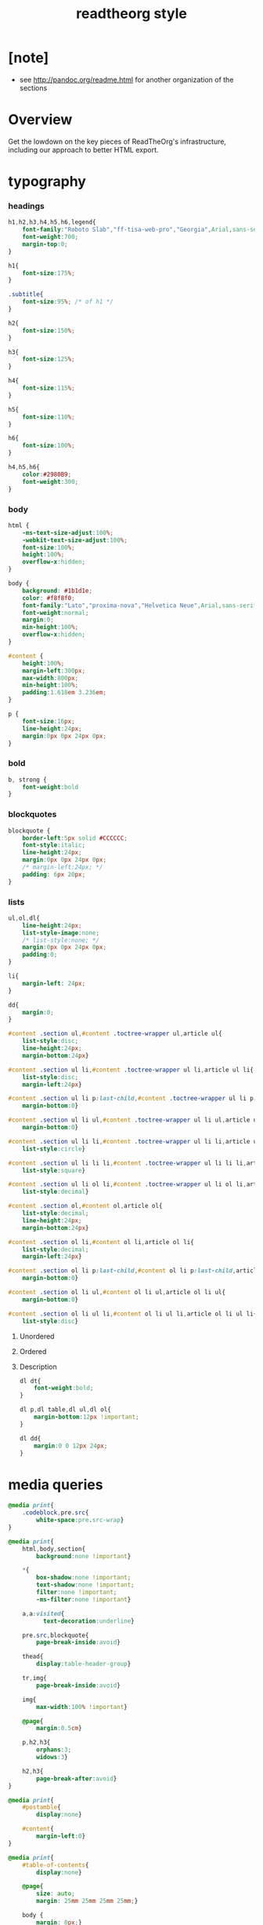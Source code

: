 ﻿#+title: readtheorg style

* [note]

  - see http://pandoc.org/readme.html for another organization of the sections

* Overview

  Get the lowdown on the key pieces of ReadTheOrg's infrastructure, including our
  approach to better HTML export.

* typography

*** headings

    #+begin_src css :tangle css/readtheorg.css
    h1,h2,h3,h4,h5,h6,legend{
        font-family:"Roboto Slab","ff-tisa-web-pro","Georgia",Arial,sans-serif;
        font-weight:700;
        margin-top:0;
    }

    h1{
        font-size:175%;
    }

    .subtitle{
        font-size:95%; /* of h1 */
    }

    h2{
        font-size:150%;
    }

    h3{
        font-size:125%;
    }

    h4{
        font-size:115%;
    }

    h5{
        font-size:110%;
    }

    h6{
        font-size:100%;
    }

    h4,h5,h6{
        color:#2980B9;
        font-weight:300;
    }
    #+end_src

*** body

    #+begin_src css :tangle css/readtheorg.css
    html {
        -ms-text-size-adjust:100%;
        -webkit-text-size-adjust:100%;
        font-size:100%;
        height:100%;
        overflow-x:hidden;
    }

    body {
        background: #1b1d1e;
        color: #f8f8f0;
        font-family:"Lato","proxima-nova","Helvetica Neue",Arial,sans-serif;
        font-weight:normal;
        margin:0;
        min-height:100%;
        overflow-x:hidden;
    }

    #content {
        height:100%;
        margin-left:300px;
        max-width:800px;
        min-height:100%;
        padding:1.618em 3.236em;
    }

    p {
        font-size:16px;
        line-height:24px;
        margin:0px 0px 24px 0px;
    }
    #+end_src

*** bold

    #+begin_src css :tangle css/readtheorg.css
    b, strong {
        font-weight:bold
    }
    #+end_src

*** blockquotes

    #+begin_src css :tangle css/readtheorg.css
    blockquote {
        border-left:5px solid #CCCCCC;
        font-style:italic;
        line-height:24px;
        margin:0px 0px 24px 0px;
        /* margin-left:24px; */
        padding: 6px 20px;
    }
    #+end_src

*** lists

    #+begin_src css :tangle css/readtheorg.css
    ul,ol,dl{
        line-height:24px;
        list-style-image:none;
        /* list-style:none; */
        margin:0px 0px 24px 0px;
        padding:0;
    }
    #+end_src

    #+begin_src css :tangle css/readtheorg.css
    li{
        margin-left: 24px;
    }

    dd{
        margin:0;
    }
    #+end_src

    #+begin_src css :tangle css/readtheorg.css
    #content .section ul,#content .toctree-wrapper ul,article ul{
        list-style:disc;
        line-height:24px;
        margin-bottom:24px}

    #content .section ul li,#content .toctree-wrapper ul li,article ul li{
        list-style:disc;
        margin-left:24px}

    #content .section ul li p:last-child,#content .toctree-wrapper ul li p:last-child,article ul li p:last-child{
        margin-bottom:0}

    #content .section ul li ul,#content .toctree-wrapper ul li ul,article ul li ul{
        margin-bottom:0}

    #content .section ul li li,#content .toctree-wrapper ul li li,article ul li li{
        list-style:circle}

    #content .section ul li li li,#content .toctree-wrapper ul li li li,article ul li li li{
        list-style:square}

    #content .section ul li ol li,#content .toctree-wrapper ul li ol li,article ul li ol li{
        list-style:decimal}

    #content .section ol,#content ol,article ol{
        list-style:decimal;
        line-height:24px;
        margin-bottom:24px}

    #content .section ol li,#content ol li,article ol li{
        list-style:decimal;
        margin-left:24px}

    #content .section ol li p:last-child,#content ol li p:last-child,article ol li p:last-child{
        margin-bottom:0}

    #content .section ol li ul,#content ol li ul,article ol li ul{
        margin-bottom:0}

    #content .section ol li ul li,#content ol li ul li,article ol li ul li{
        list-style:disc}
    #+end_src

***** Unordered

***** Ordered

***** Description

      #+begin_src css :tangle css/readtheorg.css
      dl dt{
          font-weight:bold;
      }

      dl p,dl table,dl ul,dl ol{
          margin-bottom:12px !important;
      }

      dl dd{
          margin:0 0 12px 24px;
      }
      #+end_src

* media queries

  #+begin_src css :tangle css/readtheorg.css
  @media print{
      .codeblock,pre.src{
          white-space:pre.src-wrap}
  }

  @media print{
      html,body,section{
          background:none !important}

      ,*{
          box-shadow:none !important;
          text-shadow:none !important;
          filter:none !important;
          -ms-filter:none !important}

      a,a:visited{
            text-decoration:underline}

      pre.src,blockquote{
          page-break-inside:avoid}

      thead{
          display:table-header-group}

      tr,img{
          page-break-inside:avoid}

      img{
          max-width:100% !important}

      @page{
          margin:0.5cm}

      p,h2,h3{
          orphans:3;
          widows:3}

      h2,h3{
          page-break-after:avoid}
  }

  @media print{
      #postamble{
          display:none}

      #content{
          margin-left:0}
  }

  @media print{
      #table-of-contents{
          display:none}

      @page{
          size: auto;
          margin: 25mm 25mm 25mm 25mm;}

      body {
          margin: 0px;}
  }
  #+end_src

  #+begin_src css :tangle css/readtheorg.css
  @media screen and (max-width: 768px){
  }
  #+end_src

  #+begin_src css :tangle css/readtheorg.css
  @media only screen and (max-width: 480px){
  }

  @media screen and (max-width: 768px){
      .tablet-hide{
          display:none}
  }

  @media screen and (max-width: 480px){
      .mobile-hide{
          display:none}
  }
  #+end_src

  #+begin_src css :tangle css/readtheorg.css
  @media screen and (max-width: 480px){
  }
  #+end_src

  #+begin_src css :tangle css/readtheorg.css
  @media screen and (max-width: 768px){
      #content{
          margin-left:0}

      #content #content{
          padding:1.618em}

      #content.shift{
          position:fixed;
          min-width:100%;
          left:85%;
          top:0;
          height:100%;
          overflow:hidden}
  }
  #+end_src

  #+begin_src css :tangle css/readtheorg.css
  @media screen and (max-width: 768px){
      #copyright{
          width:85%;
          display:none}

      #copyright.shift{
          display:block}

      img{
          width:100%;
          height:auto}
  }
  #+end_src

  #+begin_src css :tangle css/readtheorg.css
  @media screen and (max-width: 480px){
      #content .sidebar{
          width:100%}
  }
  #+end_src

* code

*** inline

    #+begin_src css :tangle css/readtheorg.css
    code {
        /* border:solid 1px #e1e4e5; */
        font-family:Hack, Consolas,"Andale Mono WT","Andale Mono","Lucida Console","Lucida Sans Typewriter","DejaVu Sans Mono","Bitstream Vera Sans Mono","Liberation Mono","Nimbus Mono L",Monaco,"Courier New",Courier,monospace;
        font-size:75%;
        max-width:100%;
        overflow-x:auto;
        padding:0 5px;
        white-space:nowrap;
    }
    #+end_src

*** basic block

    #+begin_src css :tangle css/readtheorg.css
    .codeblock-example{
        /* border:1px solid #e1e4e5; */
        /* border-bottom:none; */
        padding:24px;
        padding-top:48px;
        font-weight:500;
        position:relative}

    .codeblock-example:after{
        content:"Example";
        position:absolute;
        top:0px;
        left:0px;
        padding:6px 12px}

    .codeblock-example.prettyprint-example-only{
        /* border:1px solid #e1e4e5; */
        margin-bottom:24px}

    .codeblock,pre.src,#content .literal-block{
        /* border:1px solid #e1e4e5; */
        padding:12px;
        overflow-x:auto;
        margin:1px 0 24px 0
    }

    pre.src {
        font-family:Hack, "Noto Mono", Input, Monaco, monofur, Consolas, "Lucida Console", "Andale Mono WT","Andale Mono","Lucida Console","Lucida Sans Typewriter","DejaVu Sans Mono","Bitstream Vera Sans Mono","Liberation Mono","Nimbus Mono L",Monaco,"Courier New",Courier, monospace;
        margin-left: 1em;
        margin-right: 1em;
        font-size: 14px;
        line-height: 1em;
        /* white-space: pre-wrap; */
        border-left: 1px solid #585850;
    }
    #+end_src

*** Sample output

    #+begin_src css :tangle css/readtheorg.css
    .example{
        /* background:#f3f6f6; */
        /* border:1px solid #e1e4e5; */
        color:#404040;
        font-size: 12px;
        line-height: 1.5;
        margin-bottom:24px;
        padding:12px;
    }
    #+end_src

* Tables

*** Basic example

    #+begin_src css :tangle css/readtheorg.css
    table{
        border-collapse:collapse;
        border-spacing:0;
        empty-cells:show;
        margin-bottom:24px;
        border-bottom:1px solid #e1e4e5;
    }

    td{
        vertical-align:top}

    table td,table th{
        font-size:90%;
        margin:0;
        overflow:visible;
        padding:8px 16px;
        border:1px solid #e1e4e5;
    }

    table thead th{
        font-weight:bold;
        border-top:3px solid #e1e4e5;
        border-bottom:1px solid #e1e4e5;
    }
    #+end_src

*** Optional table caption

    #+begin_src css :tangle css/readtheorg.css
    table caption{
        color:#000;
        font:italic 85%/1 arial,sans-serif;
        padding:1em 0;
    }
    #+end_src

*** Striped rows

    #+begin_src css :tangle css/readtheorg.css
    table tr:nth-child(2n-1) td{
        /* background-color:#f3f6f6; */
    }

    table tr:nth-child(2n) td{
        /* background-color:white; */
    }
    #+end_src

* Images

*** Optional image caption

    #+begin_src css :tangle css/readtheorg.css
    .figure p{
        color:#000;
        font:italic 85%/1 arial,sans-serif;
        padding:1em 0;
    }
    #+end_src

* Helper classes

  #+begin_src css :tangle css/readtheorg.css
  .rotate-90{
      -webkit-transform:rotate(90deg);
      -moz-transform:rotate(90deg);
      -ms-transform:rotate(90deg);
      -o-transform:rotate(90deg);
      transform:rotate(90deg);
  }

  .rotate-270{
      -webkit-transform:rotate(270deg);
      -moz-transform:rotate(270deg);
      -ms-transform:rotate(270deg);
      -o-transform:rotate(270deg);
      transform:rotate(270deg);
  }
  #+end_src

* Responsive utilities

  Responsive for sidebar:

  #+begin_src css :tangle css/readtheorg.css
  #toggle-sidebar,
  #table-of-contents .close-sidebar {
      display: none;
  }

  @media screen and (max-width: 768px) {
      #table-of-contents {
          display: none;
          width: 60%;
      }

      #table-of-contents h2 a {
          display: block;
      }

      #table-of-contents:target {
          display: block;
      }

      #copyright, #postamble {
          display: none;
      }

      #toggle-sidebar {
          background-color: #2980B9;
          display: block;
          margin-bottom: 1.6em;
          padding: 0.6em;
          text-align: center;
      }

      #toggle-sidebar h2 {
          color: white;
          font-size: 100%;
          line-height: 50px;
          margin: 0;
          padding: 0;
      }

      #table-of-contents .close-sidebar {
         color: rgba(255, 255, 255, 0.3);
         display: inline-block;
         margin: 0px 10px 0px 45px;
         padding: 10px;
      }
  }
  #+end_src

* #copyright & #postamble

  #+begin_src css :tangle css/readtheorg.css
  #copyright, #postamble {
      position:fixed;
      bottom:0;
      left:0;
      width:300px;
      color:#fcfcfc;
      background: #666;
      border-top:solid 10px #343131;
      font-family:"Lato","proxima-nova","Helvetica Neue",Arial,sans-serif;
      font-size: 90%;
      z-index:400;
      padding:12px;
  }

  #postamble .author {
      font-size: 100%;
      margin-bottom: 0px;
  }

  #postamble .date {
      font-size: 90%;
      margin-bottom: 0px;
      color: #dffcb5;
  }

  #postamble .creator,#postamble .validation {
      display:none;
  }

  #copyright a {
      color:#2980B9;
      text-decoration:none
  }

  #copyright .rst-current-version {
      padding:12px;
      background-color:#272525;
      display:block;
      text-align:right;
      font-size:90%;
      cursor:pointer;
      color:#27AE60;
      *zoom:1
  }
  #+end_src

* #table-of-contents

  #+begin_src css :tangle css/readtheorg.css
  #table-of-contents {
      position:fixed;
      top:0;
      left:0;
      width:300px;
      overflow-x:hidden;
      overflow-y:scroll;
      height:100%;
      background:#343131;
      z-index:200;
  }

  /* hide scrollbar but still be able to scroll
   * do not know how to do this in firefox
  */
  #table-of-contents::-webkit-scrollbar {
      display: none;
  }
  #table-of-contents {
      -ms-overflow-style: none;
  }

  #table-of-contents h2 {
      z-index:200;
      background-color:#709870;
      color:#fcfcfc;
      text-align:center;
      display:block;
      font-size: 100%;

      padding:0.809em;
      margin-bottom:0.809em
  }

  #table-of-contents li{
      list-style:none;
      margin-left: 0px;
  }

  #table-of-contents header{
      height:32px;
      display:inline-block;
      line-height:32px;
      padding:0 1.618em;
      display:block;
      font-weight:bold;
      text-transform:uppercase;
      font-size:80%;
      color:#2980B9;
      white-space:nowrap}

  #table-of-contents ul{
      margin-bottom:0}

  #table-of-contents li.divide-top{
      border-top:solid 1px #404040}

  #table-of-contents li.divide-bottom{
      border-bottom:solid 1px #404040}

  #table-of-contents li.current{
      background:#e3e3e3}

  #table-of-contents li.current a{
      color:gray;
      border-right:solid 1px #c9c9c9;
      padding:0.4045em 2.427em}

  #table-of-contents li.current a:hover{
      background:#d6d6d6}

  #table-of-contents li a{
      /* color:#404040; */
      padding:0.4045em 1.618em;
      position:relative;
      /* background:#fcfcfc; */
      border:none;
      /* border-bottom:solid 1px #c9c9c9; */
      /* border-top:solid 1px #c9c9c9; */
      padding-left:1.618em -4px}

  #table-of-contents li.on a:hover,#table-of-contents li.current>a:hover{
      background:#fcfcfc}

  #table-of-contents li ul li a{
      /* background:#c9c9c9; */
      padding:0.4045em 2.427em}

  #table-of-contents li ul li ul li a{
      padding:0.4045em 3.236em}

  #table-of-contents li.current ul{
      display:block}

  /* #table-of-contents li ul{ */
  /*     margin-bottom:0; */
  /*     display:none} */

  #table-of-contents .local-toc li ul{
      display:block}

  #table-of-contents li ul li a{
      margin-bottom:0;
      color:#b3b3b3;
      font-weight:normal}

  #table-of-contents a{
      display:inline-block;
      line-height:18px;
      padding:0.4045em 1.618em;
      display:block;
      position:relative;
      font-size:90%;
      color:#b3b3b3;
      direction: ltr;
  }

  #table-of-contents a:hover{
      background-color:#4e4a4a;
      cursor:pointer}

  #text-table-of-contents {
  }
  #+end_src

* css

*** ><

    #+begin_src css :tangle css/readtheorg.css
    *{
        -webkit-box-sizing:border-box;
        -moz-box-sizing:border-box;
        box-sizing:border-box;
    }

    figcaption,figure,footer,header,hgroup,nav{
        display:block}
    #+end_src

*** ><

    #+begin_src css :tangle css/readtheorg.css
    ins{
        background:#ff9;
        color:#000;
        text-decoration:none}

    mark{
        background:#ff0;
        color:#000;
        font-style:italic;
        font-weight:bold}
    #+end_src

*** ><

    #+begin_src css :tangle css/readtheorg.css
    small{
        font-size:85%}

    sub,sup{
        font-size:75%;
        line-height:0;
        position:relative;
        vertical-align:baseline}

    sup{
        top:-0.5em}

    sub{
        bottom:-0.25em}
    #+end_src

*** ><

    #+begin_src css :tangle css/readtheorg.css
    img{
        -ms-interpolation-mode:bicubic;
        vertical-align:middle;
        max-width:100%}

    svg:not(:root){
        overflow:hidden}

    figure{
        margin:0}

    label{
        cursor:pointer}

    legend{
        border:0;
        margin-left:-7px;
        padding:0;
        white-space:normal}
    #+end_src

*** ><

    #+begin_src css :tangle css/readtheorg.css
    .nav #content .admonition-title,#content .nav .admonition-title,.nav .icon{
        display:inline}

    .wy-alert,#content .note,#content .attention,#content .caution,#content .danger,#content .error,#content .hint,#content .important,#content .tip,#content .warning,#content .seealso,#content .admonitiontodo{
        padding:12px;
        line-height:24px;
        margin-bottom:24px;
        /* background:#e7f2fa; */
    }

    .wy-alert-title,#content .admonition-title{
        color:#fff;
        font-weight:bold;
        display:block;
        color:#fff;
        /* background:#6ab0de; */
        /* margin:-12px; */
        padding:6px 12px;
        margin-bottom:0px}

    #content .danger,#content .error {
        background:#fdf3f2
    }

    .wy-alert.wy-alert-warning,#content .wy-alert-warning.note,#content .attention,#content .caution,#content .wy-alert-warning.danger,#content .wy-alert-warning.error,#content .wy-alert-warning.hint,#content .wy-alert-warning.important,#content .wy-alert-warning.tip,#content .warning,#content .wy-alert-warning.seealso,#content .admonitiontodo{
        background:#ffedcc}

    #content .admonition-title.note:before, #content .admonition-title.seealso:before,
    #content .admonition-title.warning:before, #content .admonition-title.caution:before,
    #content .admonition-title.attention:before,
    #content .admonition-title.tip:before, #content .admonition-title.hint:before,
    #content .admonition-title.important:before,
    #content .admonition-title.error:before, #content .admonition-title.danger:before{
        font-family:FontAwesome;
        content: "";}

    #content .note,#content .seealso{
        background:#e7f2fa}

    .wy-alert p:last-child,#content .note p:last-child,#content .attention p:last-child,#content .caution p:last-child,#content .danger p:last-child,#content .error p:last-child,#content .hint p:last-child,#content .important p:last-child,#content .tip p:last-child,#content .warning p:last-child,#content .seealso p:last-child,#content .admonitiontodo p:last-child{
        margin-bottom:0}

    #content .admonition-title.tip,#content .admonition-title.important,#content .admonition-title.hint{
        line-height: 1;
        background:#1abc9c}

    #content .important,#content .tip,#content .hint{
        background:#dbfaf4}

    #content .admonition-title.note,#content .admonition-title.seealso{
        line-height: 1;
        background:#6ab0de}

    #content .admonition-title.warning,#content .admonition-title.caution,#content .admonition-title.attention{
        line-height: 1;
        background:#F0B37E}

    #content .admonition-title.error,#content .admonition-title.danger{
        line-height: 1;
        background:#f29f97}
    #+end_src

*** ><

    #+begin_src css :tangle css/readtheorg.css
    legend{
        display:block;
        width:100%;
        border:0;
        padding:0;
        white-space:normal;
        margin-bottom:24px;
        font-size:150%;
        *margin-left:-7px}

    label{
        display:block;
        margin:0 0 0.3125em 0;
        color:#333;
        font-size:90%}
    #+end_src

*** ><

    #+begin_src css :tangle css/readtheorg.css
    a{
        color:#2980B9;
        text-decoration:none;
        cursor:pointer}


    a:hover,a:active{
        outline:0;
    }

    a:hover{
        color:#3091d1}

    a:visited{
        color:#9B59B6}
    #+end_src

*** ><

    #+begin_src css :tangle css/readtheorg.css
    .left{
        text-align:left}

    .center{
        text-align:center}

    .right{
        text-align:right}
    #+end_src

*** ><

    #+begin_src css :tangle css/readtheorg.css
    hr{
        display:block;
        height:1px;
        border:0;
        border-top:1px solid #e1e4e5;
        margin:24px 0;
        padding:0}
    #+end_src

*** ><

    #+begin_src css :tangle css/readtheorg.css
    ul.nav li ul li {
        display: none;
    }

    ul.nav li ul li ul li {
        display: none;
    }

    ul.nav li.active ul li {
        display: inline;
    }

    ul.nav li.active ul li ul li {
        display: inline;
    }

    ul.nav li.active ul li a {
        background-color: #E3E3E3;
        color: #8099B0;
        border-right:solid 1px #c9c9c9 !important;
    }

    ul.nav li.active ul li.active a {
        background-color: #C9C9C9;
        color: black !important;
        font-weight: bold !important;
    }

    ul.nav li.active ul li.active ul li.active a {
        color: black !important;
        font-weight: bold !important;
        display: block !important;
    }

    ul.nav li.active ul li.active ul li a {
        color: #808080 !important;
        font-weight: normal !important;
        display: block !important;
    }

    ul.nav li.active ul li ul li a {
        display: none !important;
    }

    /* ul.nav li ul li ul li { */
    /*     display: none !important; /\* as long as nav is on multiple levels of ul *\/ */
    /*     /\* display: none; /\* as long as nav is on multiple levels of ul *\\/ *\/ */
    /* } */

    ul.nav li ul li ul li ul li {
        display: none !important; /* as long as nav is on multiple levels of ul */
        /* display: none; /* as long as nav is on multiple levels of ul *\/ */
    }

    ul.nav li.active > a {
        border-bottom:solid 1px #c9c9c9 !important; /* XXX Restrict it to 2nd level */
        border-right:solid 1px #c9c9c9 !important;
    }

    ul.nav li.active a {
        color: gray !important;
        font-weight:bold;
        background-color: white;
        border-right:solid 0px white !important;
    }

    ul.nav > li.active > a {
        color: black !important;
    }
    #+end_src

*** ><

    #+begin_src css :tangle css/readtheorg.css
    footer{
        color:#999}

    footer p{
        margin-bottom:12px}
    #+end_src

*** ><

    #+begin_src css :tangle css/readtheorg.css
    #content img{
        max-width:100%;
    }

    #content div.figure{
        margin-bottom:24px}

    #content div.figure.align-center{
        text-align:center}

    #content .section>img,#content .section>a>img{
        margin-bottom:24px}

    .verse{
        border-left:5px solid #6AB0DE;
        background-color: #E7F2FA;
        padding: 6px 20px;
        font-style:italic;
    }

    #content .note .last,#content .attention .last,#content .caution .last,#content .danger .last,#content .error .last,#content .hint .last,#content .important .last,#content .tip .last,#content .warning .last,#content .seealso .last,#content .admonitiontodo .last{
        margin-bottom:0}

    #content .admonition-title:before{
        margin-right:4px}

    #content .section ol p,#content .section ul p{
        margin-bottom:12px}

    #content h1 .headerlink,#content h2 .headerlink,#content h3 .headerlink,#content h4 .headerlink,#content h5 .headerlink,#content h6 .headerlink,#content dl dt .headerlink{
        display:none;
        visibility:hidden;
        font-size:14px}

    #content h1 .headerlink:after,#content h2 .headerlink:after,#content h3 .headerlink:after,#content h4 .headerlink:after,#content h5 .headerlink:after,#content h6 .headerlink:after,#content dl dt .headerlink:after{
        visibility:visible;
        content:"";
        font-family:FontAwesome;
        display:inline-block}

    #content h1:hover .headerlink,#content h2:hover .headerlink,#content h3:hover .headerlink,#content h4:hover .headerlink,#content h5:hover .headerlink,#content h6:hover .headerlink,#content dl dt:hover .headerlink{
        display:inline-block}

    #content .sidebar{
        float:right;
        width:40%;
        display:block;
        margin:0 0 24px 24px;
        padding:24px;
        background:#f3f6f6;
        border:solid 1px #e1e4e5}

    #content .sidebar p,#content .sidebar ul,#content .sidebar dl{
        font-size:90%}

    #content .sidebar .last{
        margin-bottom:0}

    #content .sidebar .sidebar-title{
        display:block;
        font-family:"Roboto Slab","ff-tisa-web-pro","Georgia",Arial,sans-serif;
        font-weight:bold;
        background:#e1e4e5;
        padding:6px 12px;
        margin:-24px;
        margin-bottom:24px;
        font-size:100%}

    #content .highlighted{
        background:#F1C40F;
        display:inline-block;
        font-weight:bold;
        padding:0 6px}

    #content .footnote-reference,#content .citation-reference{
        vertical-align:super;
        font-size:90%}
    #+end_src

*** ><

    #+begin_src css :tangle css/readtheorg.css
    span[id*='MathJax-Span']{
        color:#404040}

    .math{
        text-align:center}

    #footnotes{
        border-top:1px solid #e1e4e5;
        padding-top: 36px;
    }

    h2.footnotes{
        display:none;
    }

    .footnum, .footref{
        color: #2980b9;
        font-size: 170%;
        font-family:"Lato","proxima-nova","Helvetica Neue",Arial,sans-serif;
    }

    .footnum:before, .footref:before{
        content:"[";
    }

    .footnum:after, .footref:after{
        content:"]";
    }

    .footpara {
        color: #999;
        font-size: 90%;
        font-family:"Lato","proxima-nova","Helvetica Neue",Arial,sans-serif;
        padding-bottom: 8px;
        padding-left: 16px;
        padding-right: 16px;
        padding-top: 8px;
        line-height: 1.25em;
        /* display: inline; */
    }
    #+end_src

*** ><

    #+begin_src css :tangle css/readtheorg.css
    .todo{
        background-color: #f29f97;
        padding: 0px 4px;
        color: #fff;
    }

    .WAIT, .nilWAIT{
        background-color: #6AB097;
    }

    .done{
        background-color: #6ab0de;
        padding: 0px 4px;
        color: #fff;
    }

    .tag span {
        background-color: #EDEDED;
        border: 1px solid #EDEDED;
        color: #939393;
        cursor: pointer;
        display: block;
        float: right;
        font-size: 80%;
        font-weight: normal;
        margin: 0 3px;
        padding: 1px 2px;
        border-radius: 10px;
    }

    .tag .FLAGGED {
        background-color: #DB2D27;
        border: 1px solid #DB2D27;
        color: white;
        font-weight: bold;
    }

    .timestamp {
        font-family: Consolas,"Andale Mono WT","Andale Mono","Lucida Console","Lucida Sans Typewriter","DejaVu Sans Mono","Bitstream Vera Sans Mono","Liberation Mono","Nimbus Mono L",Monaco,"Courier New",Courier,monospace;
        font-size: 90%;
        color: navy;
    }
    #+end_src

*** ><

    See
    http://stackoverflow.com/questions/10535432/tmux-man-page-search-highlighting
    for nice yellow or orange boxes.

    #+begin_src css :tangle css/readtheorg.css
    .inlinetask {
        background: #FFF9E3;  /* url(dialog-todo.png) no-repeat 10px 8px; */
        border: 3px solid #FFEB8E;
        /* border-right-style: none; */
        /* border-left-style: none; */
        /* padding: 10px 20px 10px 60px; */
        padding: 9px 12px;
        margin-bottom: 24px;
        font-family:"Roboto Slab","ff-tisa-web-pro","Georgia",Arial,sans-serif}
    #+end_src

* js

  #+begin_src js :tangle js/readtheorg.js
  $(function() {
      $('.note').before("<p class='admonition-title note'>Note</p>");
      $('.seealso').before("<p class='admonition-title seealso'>See also</p>");
      $('.warning').before("<p class='admonition-title warning'>Warning</p>");
      $('.caution').before("<p class='admonition-title caution'>Caution</p>");
      $('.attention').before("<p class='admonition-title attention'>Attention</p>");
      $('.tip').before("<p class='admonition-title tip'>Tip</p>");
      $('.important').before("<p class='admonition-title important'>Important</p>");
      $('.hint').before("<p class='admonition-title hint'>Hint</p>");
      $('.error').before("<p class='admonition-title error'>Error</p>");
      $('.danger').before("<p class='admonition-title danger'>Danger</p>");
  });

  $( document ).ready(function() {

      // Shift nav in mobile when clicking the menu.
      $(document).on('click', "[data-toggle='wy-nav-top']", function() {
        $("[data-toggle='wy-nav-shift']").toggleClass("shift");
        $("[data-toggle='rst-versions']").toggleClass("shift");
      });
      // Close menu when you click a link.
      $(document).on('click', ".wy-menu-vertical .current ul li a", function() {
        $("[data-toggle='wy-nav-shift']").removeClass("shift");
        $("[data-toggle='rst-versions']").toggleClass("shift");
      });
      $(document).on('click', "[data-toggle='rst-current-version']", function() {
        $("[data-toggle='rst-versions']").toggleClass("shift-up");
      });
      // Make tables responsive
      $("table.docutils:not(.field-list)").wrap("<div class='wy-table-responsive'></div>");
  });

  $( document ).ready(function() {
      $('#text-table-of-contents ul').first().addClass('nav');
                                          // ScrollSpy also requires that we use
                                          // a Bootstrap nav component.
      $('body').scrollspy({target: '#text-table-of-contents'});

      // add sticky table headers
      $('table').stickyTableHeaders();

      // set the height of tableOfContents
      var $postamble = $('#postamble');
      var $tableOfContents = $('#table-of-contents');
      $tableOfContents.css({paddingBottom: $postamble.outerHeight()});

      // add TOC button
      var toggleSidebar = $('<div id="toggle-sidebar"><a href="#table-of-contents"><h2>Table of Contents</h2></a></div>');
      $('#content').prepend(toggleSidebar);

      // add close button when sidebar showed in mobile screen
      var closeBtn = $('<a class="close-sidebar" href="#">Close</a>');
      var tocTitle = $('#table-of-contents').find('h2');
      tocTitle.append(closeBtn);
  });

  window.SphinxRtdTheme = (function (jquery) {
      var stickyNav = (function () {
          var navBar,
              win,
              stickyNavCssClass = 'stickynav',
              applyStickNav = function () {
                  if (navBar.height() <= win.height()) {
                      navBar.addClass(stickyNavCssClass);
                  } else {
                      navBar.removeClass(stickyNavCssClass);
                  }
              },
              enable = function () {
                  applyStickNav();
                  win.on('resize', applyStickNav);
              },
              init = function () {
                  navBar = jquery('nav.wy-nav-side:first');
                  win    = jquery(window);
              };
          jquery(init);
          return {
              enable : enable
          };
      }());
      return {
          StickyNav : stickyNav
      };
  }($));
  #+end_src
